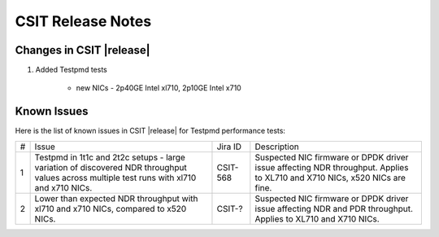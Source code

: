 CSIT Release Notes
==================

Changes in CSIT |release|
-------------------------

#. Added Testpmd tests

    - new NICs - 2p40GE Intel xl710, 2p10GE Intel x710

Known Issues
------------

Here is the list of known issues in CSIT |release| for Testpmd performance tests:

+---+---------------------------------------------------+------------+-----------------------------------------------------------------+
| # | Issue                                             | Jira ID    | Description                                                     |
+---+---------------------------------------------------+------------+-----------------------------------------------------------------+
| 1 | Testpmd in 1t1c and 2t2c setups - large variation | CSIT-568   | Suspected NIC firmware or DPDK driver issue affecting NDR       |
|   | of discovered NDR throughput values across        |            | throughput. Applies to XL710 and X710 NICs, x520 NICs are fine. |
|   | multiple test runs with xl710 and x710 NICs.      |            |                                                                 |
+---+---------------------------------------------------+------------+-----------------------------------------------------------------+
| 2 | Lower than expected NDR throughput with xl710     | CSIT-?     | Suspected NIC firmware or DPDK driver issue affecting NDR and   |
|   | and x710 NICs, compared to x520 NICs.             |            | PDR throughput. Applies to XL710 and X710 NICs.                 |
+---+---------------------------------------------------+------------+-----------------------------------------------------------------+